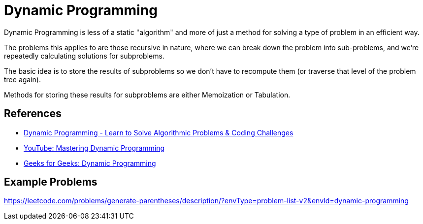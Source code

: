 = Dynamic Programming

:showtitle:
:toc: auto

Dynamic Programming is less of a static "algorithm" and more of just a method for solving a type of problem in an
efficient way.

The problems this applies to are those recursive in nature, where we can break down the problem into sub-problems,
and we're repeatedly calculating solutions for subproblems.

The basic idea is to store the results of subproblems so we don't have to recompute them (or traverse that level of the
problem tree again).

Methods for storing these results for subproblems are either Memoization or Tabulation.

== References

* https://www.youtube.com/watch?v=oBt53YbR9Kk&t=4717s&ab_channel=freeCodeCamp.org[Dynamic Programming - Learn to Solve Algorithmic Problems & Coding Challenges]
* https://youtu.be/Hdr64lKQ3e4?si=kI56djq5fm1gMoHx[YouTube: Mastering Dynamic Programming]
* https://www.geeksforgeeks.org/competitive-programming/dynamic-programming/#[Geeks for Geeks: Dynamic Programming]


== Example Problems

https://leetcode.com/problems/generate-parentheses/description/?envType=problem-list-v2&envId=dynamic-programming
